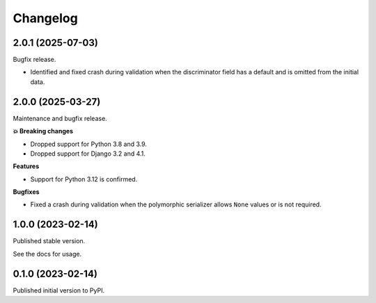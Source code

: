 =========
Changelog
=========

2.0.1 (2025-07-03)
==================

Bugfix release.

* Identified and fixed crash during validation when the discriminator field has a
  default and is omitted from the initial data.

2.0.0 (2025-03-27)
==================

Maintenance and bugfix release.

**💥 Breaking changes**

* Dropped support for Python 3.8 and 3.9.
* Dropped support for Django 3.2 and 4.1.

**Features**

* Support for Python 3.12 is confirmed.

**Bugfixes**

* Fixed a crash during validation when the polymorphic serializer allows ``None`` values
  or is not required.


1.0.0 (2023-02-14)
==================

Published stable version.

See the docs for usage.

0.1.0 (2023-02-14)
==================

Published initial version to PyPI.
